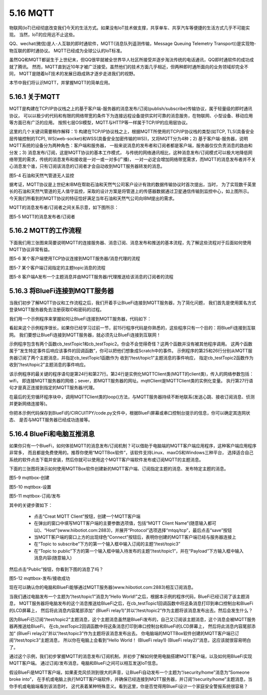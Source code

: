 ====================
5.16 MQTT 
====================

物联网(IoT)已经彻底改变我们今天的生活方式。如果没有IoT技术做支撑，共享单车、共享汽车等便捷的生活方式几乎不可能实现。
当然，IoT的应用远不止这些。

QQ、wechat(微信)是人-人互联的即时通软件，MQTT(消息队列遥测传输，Message Queuing Telemetry Transport))是实现物-物互联的即时通协议。
MQTT已经成为全球公认的IoT标准。

虽然QQ和MQTT都诞生于上世纪末，但QQ很早就被全世界华人社区所接受并逐步淘汰传统的电话通讯，QQ即时通软件的成功成就了腾讯。
然而，MQTT直到近10年才被广泛接受。虽然他们的技术方面几乎相近，但两种即时通所面向的业务领域却完全不同，
MQTT是随着IoT技术的发展日趋成熟才逐步走进我们的视野。

本节中我们将认识MQTT，并掌握MQTT的简单应用。

5.16.1 关于MQTT
===================

MQTT是构建在TCP/IP协议栈之上的基于客户端-服务器的消息发布/订阅(publish/subscribe)传输协议，属于轻量级的即时通讯协议，
可以以极少的代码和有限的网络带宽的条件下为连接远程设备提供实时可靠的消息服务，在物联网、小型设备、移动应用等方面已有广泛的应用。
按照七层OSI模型，MQTT与HTTP等一样属于TCP/IP的应用层协议。

这里的几个关键词需要稍作解释：1) 构建在TCP/IP协议栈之上，根据MQTT所使用的TCP/IP协议栈的类型(如TCP, TLS(具备安全层传输控制的TCP), 
WS(web-socket)和WSS(具备安全加密传输的WS))，又将MQTT分为4种；2) 基于客户端-服务器，说明MQTT系统的设备分为两种角色：客户端和服务器，
一般来说消息的发布者和订阅者都是客户端，服务器仅仅负责消息的路由和分发；3) 消息发布/订阅，这是MQTT协议的基本工作模式，
与传统的网络通讯相比，这种消息发布/订阅模式可以极大地降低网络带宽的需求，传统的消息发布和接收是一对一或一对多(广播)，
一对一必定会增加网络带宽需求，而MQTT的消息发布者并不关心消息发个谁，只有订阅该消息的订阅者才会自动收到MQTT服务器转发的消息。

.. image:: ../_static/images/c5/石油和天然气管道无人监控.png
  :scale: 100%
  :align: center

图5-4  石油和天然气管道无人监控

据考证，MQTT协议是上世纪末IBM在帮助石油和天然气公司客户设计有效的数据传输协议时首次提出，当时，
为了实现数千英里长的石油和天然气管道的无人值守监控，采取的设计方案是将管道上的传感器数据通过卫星通信传输到监控中心，如上图所示。
今天我们所看到的MQTT协议的特征恰好满足当年石油和天然气公司向IBM提出的需求。

MQTT的消息发布者/订阅者之间关系示意，如下图所示：

.. image:: ../_static/images/c5/MQTT_订阅_发布.png
  :scale: 80%
  :align: center

图5-5  MQTT的消息发布者/订阅者

5.16.2 MQTT的工作流程
=========================

下面我们用三张图来简要说明MQTT的连接服务器、消息订阅、消息发布和推送的基本流程，先了解这些流程对于后面如何使用MQTT协议非常有益。

.. image:: ../_static/images/c5/mqtt_1.jpg
  :scale: 80%
  :align: center

图5-6  某个客户端使用TCP协议连接到MQTT服务器/消息代理的流程

.. image:: ../_static/images/c5/mqtt_2.jpg
  :scale: 80%
  :align: center

图5-7  某个客户端订阅指定的主题topic消息的流程

.. image:: ../_static/images/c5/mqtt_3.jpg
  :scale: 80%
  :align: center

图5-8  客户端A发布一个主题消息并由MQTT服务器/代理推送给该消息的订阅者的流程


5.16.3 将BlueFi连接到MQTT服务器
================================

当我们初步了解MQTT协议和工作流程之后，我们开着手让BlueFi连接到MQTT服务器，为了简化问题，
我们首先是使用匿名方式登录MQTT服务器免去注册获取ID和密码的过程。

我们用一个示例程序来掌握如何让BlueFi连接到MQTT服务器，代码如下：

.. code-block::  C
  :linenos:

  import time
  from hiibot_bluefi.wifi import WIFI
  from hiibot_bluefi.mqtt import MQTTClient
  wifi=WIFI()

  while not wifi.esp.is_connected:
      try:
          wifi.wifi.connect()
      except RuntimeError as e:
          print("could not connect to AP, retrying: ", e)
          continue

  print("Connected to", str(wifi.wifi.ssid, "utf-8"), "\tRSSI: {}".format(wifi.wifi.signal_strength) )
  print("My IP address is {}".format(wifi.wifi.ip_address()))

  def cb_testTopic1(message):
      print(message)
      mqttClient.publishMessage("/test/topic2", message+" (BlueFi relay1)")

  def cb_testTopic2(message):
      print(message)
      mqttClient.publishMessage("/test/topic3", message+" (BlueFi relay2)")

  mqttClient = MQTTClient(wifi=wifi, server="www.hiibotiot.com")
  mqttClient.subscribeTopic("/test/topic1", cb_testTopic1)
  mqttClient.subscribeTopic("/test/topic2", cb_testTopic2)
  mqttClient.connect()

  while True:
      time.sleep(0.05)
      mqttClient.loop()

看起来这个示例程序很长，如果你已经学习过前一节，前15行程序代码是你熟悉的，这些程序只有一个目的：将BlueFi连接到互联网。
我们要想让BlueFi连接到MQTT服务器，就必须先让BlueFi连接到互联网！

示例程序包含有两个函数cb_testTopic1和cb_testTopic2。你会不会觉得奇怪？这两个函数并没有被其他程序调用。
这两个函数属于“发生特定事件后响应该事件的回调函数”，你可以把他们想象成Scratch中的事件。
示例程序的第25和26行分别从MQTT服务器订阅了两个主题消息，并指定cb_testTopic1函数作为 收到“/test/topic1”主题消息的事件响应，
指定cb_testTopic2函数作为收到“/test/topic2”主题消息的事件响应。

该示例程序的最关键的程序语句是第24行和第27行。第24行是实例化MQTTClient类(MQTT的client类)，传入的网络参数包括：wifi，
即连接MQTT服务器的网络；sever，即MQTT服务器的网址。mqttClient是MQTTClient类的实例化变量。
执行第27行语句才是真正连接到指定的MQTT服务器/代理。

在最后的无穷循环程序块中，调用MQTTClient类的loop()方法，与MQTT服务器持续不断地联系(发送心跳、接收订阅消息、侦测并更新网络连接等)。

你把本示例代码保存到BlueFi的/CIRCUITPY/code.py文件中，根据BlueFi屏幕或串口控制台提示的信息，你可以确定其连网状态、
是否与MQTT服务器已经成功连接等。

5.16.4 BlueFi和电脑互推消息
==============================

如果你只有一个BlueFi，如何体验MQTT的消息发布/订阅机制？可以借助于电脑端的MQTT客户端应用程序，这种客户端应用程序非常多，
而且都是免费使用的。推荐你使用“MQTTBox软件”，该软件支持Linux、maxOS和Windows三种平台，
选择适合自己系统的软件点击下载并安装，然后你就可以使用这个MQTT客户端软件发布或订阅MQTT的主题消息。

下面的三张图将演示如何使用MQTTBox软件创建新的MQTT客户端、订阅指定主题的消息、发布特定主题的消息。

.. image:: ../_static/images/c5/mqttbox_1.png
  :scale: 38%
  :align: center

图5-9  mqttbox-创建

.. image:: ../_static/images/c5/mqttbox_2.png
  :scale: 38%
  :align: center

图5-10  mqttbox-设置

.. image:: ../_static/images/c5/mqttbox_3.png
  :scale: 38%
  :align: center

图5-11  mqttbox-订阅/发布

其中的关键步骤如下：

    * 点击“Creat MQTT Client”按钮，创建一个MQTT客户端
    * 在弹出的窗口中填写MQTT客户端的主要参数选项值，包括“MQTT Client Name”(随意输入都可以)、“Host”(www.hiibotiot.com:2883)，并展开“Protocol”选项选择“mtqq/tcp”，最后点击“save”按钮
    * 当MQTT客户端的窗口上方的出现绿色“Connect”按钮后，表明你创建的MQTT客户端已经与服务器连接上
    * 在“Topic to subscribe”下方的第一个输入框中输入订阅的主题“/test/topic3”
    * 在“Topic to public”下方的第一个输入框中输入待发布的主题“/test/topic1”，并在“Payload”下方输入框中输入消息内容(随意输入)

然后点击“Public”按钮，你看到下图的消息了吗？

.. image:: ../_static/images/c5/mqttbox_4.png
  :scale: 38%
  :align: center

图5-12  mqttbox-发布/接收成功

现在可以确认你的电脑和BlueFi能够通过MQTT服务器(www.hiibotiot.com:2883)相互订阅消息。

当我们通过电脑发布一个主题为“/test/topic1”消息为“Hello World!”之后，根据本示例的程序代码，BlueFi已经订阅了该主题消息，
MQTT服务器将电脑发布的这个消息推送给BlueFi之后，在cb_testTopic1回调函数中将这条消息打印到串口控制台和BlueFi的LCD屏幕上，
然后将此消息内容尾部添加“ (BlueFi relay1)”并以“/test/topic2”作为主题将该消息发布出去。然后会发生什么？

因为BlueFi已订阅“/test/topic2”主题消息，这个主题消息虽然是BlueFi发布的，自己又订阅该主题消息，这个消息会被MQTT服务器再推送给BlueFi，
在cb_testTopic2回调函数中将这条消息打印到串口控制台和BlueFi的LCD屏幕上，
然后将此消息内容尾部添加“ (BlueFi relay2)”并以“/test/topic3”作为主题将该消息发布出去。
你电脑端的MQTTBox软件创建的MQTT客户端已订阅“/test/topic3”主题消息，
所以你在电脑上会看到“Hello World！ (BlueFi relay1) (BlueFi relay2)”消息，这应该就很容易明白了。

通过这个示例，我们初步掌握MQTT的消息发布/订阅机制，并初步了解如何使用电脑搭建MQTT客户端，以及如何用BlueFi实现MQTT客户端。
通过订阅/发布消息，电脑和BlueFi之间可以相互发送IoT信息。

假设BlueFi是MQTT客户端，如果麦克风侦测到很大的声音，让BlueFi自动发布一个主题为“/security/home”消息为“Someone broke into”，
在手机或电脑上执行MQTT客户端软件，并确保已经连接到MQTT服务器，并订阅“/security/home”主题消息，当你手机或电脑端看到该消息时，
这代表着某种特殊意义。看到这里，你是否觉得用BlueFi设计一个家庭安全警报系统很容易？
